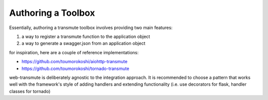 ===================
Authoring a Toolbox
===================

Essentially, authoring a transmute toolbox involves providing two main
features:

1. a way to register a transmute function to the application object
2. a way to generate a swagger.json from an application object

for inspiration, here are a couple of reference implementations:

* https://github.com/toumorokoshi/aiohttp-transmute
* https://github.com/toumorokoshi/tornado-transmute

web-transmute is deliberately agnostic to the integration approach. It
is recommended to choose a pattern that works well with the
framework's style of adding handlers and extending functionality
(i.e. use decorators for flask, handler classes for tornado)
